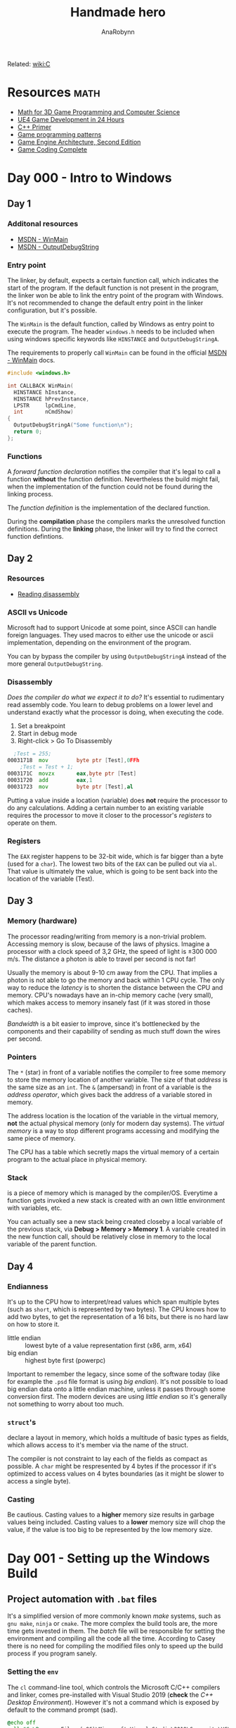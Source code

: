 #+TITLE: Handmade hero
#+AUTHOR: AnaRobynn
#+FILETAGS: :c:handmade:
#+STARTUP: hideblocks, indent

Related: [[file:c.org][wiki:C]]

* Resources                                                            :math:
- [[https://www.amazon.com/Mathematics-Programming-Computer-Graphics-Third/dp/1435458869/ref=pd_sim_14_6?_encoding=UTF8&pd_rd_i=1435458869&pd_rd_r=03JCN0ZJNDAT89T9RDWD&pd_rd_w=3Qgen&pd_rd_wg=8Cvny&psc=1&refRID=03JCN0ZJNDAT89T9RDWD][Math for 3D Game Programming and Computer Science]]
- [[https://www.bol.com/nl/p/unreal-engine-4-game-development-in-24-hours-sams-teach-yourself/9200000045916596/?country=BE&Referrer=ADVNLGOO002008O-G-41387161393-S-299684799302-9200000045916596][UE4 Game Development in 24 Hours]]
- [[https://www.amazon.com/Primer-5th-Stanley-B-Lippman/dp/0321714113][C++ Primer]]
- [[https://www.amazon.com/Game-Programming-Patterns-Robert-Nystrom/dp/0990582906/ref=pd_sim_14_2?_encoding=UTF8&pd_rd_i=0990582906&pd_rd_r=4ACE7CH5N5S6J9NP64EF&pd_rd_w=XD1Tt&pd_rd_wg=yc1pf&psc=1&refRID=4ACE7CH5N5S6J9NP64EF][Game programming patterns]]
- [[https://www.amazon.com/Engine-Architecture-Second-Jason-Gregory/dp/1466560010/ref=pd_sim_14_2?_encoding=UTF8&pd_rd_i=1466560010&pd_rd_r=A4QT90WTQQXG68RFWVQR&pd_rd_w=svOI8&pd_rd_wg=oFRLJ&psc=1&refRID=A4QT90WTQQXG68RFWVQR][Game Engine Architecture, Second Edition]]
- [[https://www.amazon.com/Game-Coding-Complete-Fourth-McShaffry/dp/1133776574/ref=pd_sim_14_2?_encoding=UTF8&pd_rd_i=1133776574&pd_rd_r=9TQGA57P3Q0F85MAZXTP&pd_rd_w=i5EIx&pd_rd_wg=8Nb8o&psc=1&refRID=9TQGA57P3Q0F85MAZXTP][Game Coding Complete]]

* Day 000 - Intro to Windows
** Day 1
*** Additonal resources
- [[https://msdn.microsoft.com/en-us/library/windows/desktop/ms633559(v=vs.85).aspx][MSDN - WinMain]]
- [[https://msdn.microsoft.com/en-us/library/windows/desktop/aa363362(v=vs.85).aspx][MSDN - OutputDebugString]]

*** Entry point
The linker, by default, expects a certain function call, which indicates the start of the
program. If the default function is not present in the program, the linker won be able to link
the entry point of the program with Windows. It's not recommended to change the default entry
point in the linker configuration, but it's possible.

The ~WinMain~ is the default function, called by Windows as entry point to execute the program.
The header ~windows.h~ needs to be included when using windows specific keywords like ~HINSTANCE~ and
~OutputDebugStringA~.

The requirements to properly call ~WinMain~ can be found in the official [[https://msdn.microsoft.com/en-us/library/windows/desktop/ms633559(v=vs.85).aspx][MSDN - WinMain]] docs.

#+NAME: win32_handmade.cpp
#+BEGIN_SRC c
  #include <windows.h>

  int CALLBACK WinMain(
    HINSTANCE hInstance,
    HINSTANCE hPrevInstance,
    LPSTR     lpCmdLine,
    int       nCmdShow)
  {
    OutputDebugStringA("Some function\n");
    return 0;
  };
  #+END_SRC

*** Functions
A /forward function declaration/ notifies the compiler that it's legal to call a function *without* the
function definition. Nevertheless the build might fail, when the implementation of the function
could not be found during the linking process.

The /function definition/ is the implementation of the declared function.

During the *compilation* phase the compilers marks the unresolved function definitions. During the
*linking* phase, the linker will try to find the correct function defintions.

** Day 2
*** Resources
- [[https://wordsandbuttons.online/you_dont_have_to_learn_assembly_to_read_disassembly.html][Reading disassembly]]

*** ASCII vs Unicode
Microsoft had to support Unicode at some point, since ASCII can handle foreign languages. They used
macros to either use the unicode or ascii implementation, depending on the environment of the
program.

You can by bypass the compiler by using ~OutputDebugStringA~ instead of the more general
~OutputDebugString~.

*** Disassembly
/Does the compiler do what we expect it to do?/
It's essential to rudimentary read assembly code. You learn to debug problems on a lower level and
understand exactly what the processor is doing, when executing the code.

1. Set a breakpoint
2. Start in debug mode
3. Right-click > Go To Disassembly

#+BEGIN_SRC asm
  ;Test = 255;
00031718  mov         byte ptr [Test],0FFh
	;Test = Test + 1;
0003171C  movzx       eax,byte ptr [Test]
00031720  add         eax,1
00031723  mov         byte ptr [Test],al
#+END_SRC

Putting a value inside a location (variable) does *not* require the processor to do any calculations.
Adding a certain number to an existing variable requires the processor to move it closer to the
processor's /registers/ to operate on them.

*** Registers
The ~EAX~ register happens to be 32-bit wide, which is far bigger than a byte (used for a ~char~). The
lowest two bits of the ~EAX~ can be pulled out via ~al~. That value is ultimately the value, which is
going to be sent back into the location of the variable (Test).

** Day 3
*** Memory (hardware)
The processor reading/writing from memory is a non-trivial problem. Accessing memory is slow,
because of the laws of physics. Imagine a processor with a clock speed of 3,2 GHz, the speed of
light is \pm 300 000 m/s. The distance a photon is able to travel per second is not far!
\begin{equation}
d = \dfrac{ \pm 300000 m/s}{3,2Ghz}
d = \pm 9 cm
\end{equation}

Usually the memory is about 9-10 cm away from the CPU. That implies a photon is not able to go the
memory and back within 1 CPU cycle. The only way to reduce the /latency/ is to shorten the distance
between the CPU and memory. CPU's nowadays have an in-chip memory cache (very small), which makes
access to memory insanely fast (if it was stored in those caches).

/Bandwidth/ is a bit easier to improve, since it's bottlenecked by the components and their capability
of sending as much stuff down the wires per second.

*** Pointers
The ~*~ (star) in front of a variable notifies the compiler to free some memory to store the memory
location of another variable. The size of that /address/ is the same size as an ~int~.
The ~&~ (ampersand) in front of a variable is the /address operator/, which gives back the address of a
variable stored in memory.

The address location is the location of the variable in the virtual memory, *not* the actual physical
memory (only for modern day systems). The /virtual memory/ is a way to stop different programs
accessing and modifying the same piece of memory.

The CPU has a table which secretly maps the virtual memory of a certain program to the actual place
in physical memory.

*** Stack
is a piece of memory which is managed by the compiler/OS. Everytime a function gets invoked a new
stack is created with an own little environment with variables, etc.

You can actually see a new stack being created closeby a local variable of the previous stack, via
*Debug > Memory > Memory 1*. A variable created in the new function call, should be relatively close
in memory to the local variable of the parent function.

** Day 4
*** Endianness
It's up to the CPU how to interpret/read values which span multiple bytes (such as ~short~, which is
represented by two bytes). The CPU knows how to add two bytes, to get the representation of a 16
bits, but there is no hard law on how to store it.
- little endian :: lowest byte of a value representation first (x86, arm, x64)
- big endian :: highest byte first (powerpc)

Important to remember the legacy, since some of the software today (like for example the ~.psd~ file
format is using /big endian/). It's not possible to load big endian data onto a little endian machine,
unless it passes through some conversion first.
The modern devices are using /little endian/ so it's generally not something to worry about too much.

*** ~struct~'s
declare a layout in memory, which holds a multitude of basic types as fields, which allows access to
it's member via the name of the struct.

The compiler is not constraint to lay each of the fields as compact as possible. A ~char~ might be
respresented by 4 bytes if the processor if it's optimized to access values on 4 bytes boundaries
(as it might be slower to access a single byte).

*** Casting
Be cautious. Casting values to a *higher* memory size results in garbage values being included.
Casting values to a *lower* memory size will chop the value, if the value is too big to be represented
by the low memory size.

* Day 001 - Setting up the Windows Build
** Project automation with ~.bat~ files
It's a simplified version of more commonly known /make/ systems, such as ~gnu make~, ~ninja~ or ~cmake~. The
more complex the build tools are, the more time gets invested in them. The /batch/ file will be
responsible for setting the environment and compiling all the code all the time.
According to Casey there is no need for compiling the modified files only to speed up the build
process if you program sanely.

*** Setting the ~env~
The ~cl~ command-line tool, which controls the Microsoft C/C++ compilers and linker, comes
pre-installed with Visual Studio 2019 (*check* the /C++ Desktop Environment/). However it's not a
command which is exposed by default to the command prompt (sad).

#+NAME: shell.bat
#+BEGIN_SRC bat
@echo off
call "C:\Program Files (x86)\Microsoft Visual Studio\2019\Community\VC\Auxiliary\Build\vcvarsall.bat" x64
#+END_SRC

*** Building the project
The ~cl~ command generates files a lot of files (especially with ~-Zi~ debug flags). It's good practice
to build the generated files into a different folder and not check it /git/.

We *create* the folder, *step into* the folder, *compile* the code (using an extra lib file) and *step out*
to the original folder.

#+NAME: build.bat
#+BEGIN_SRC bat
@echo off

mkdir build
pushd build
cl -Zi ..\code\win32_handmade.cpp user32.lib
popd
#+END_SRC

** Debugging with Visual Studio
Loading the /debugger/ of Visual Studio 2019 is achieved via the ~devenv~ command, which should have
been set to the path already. ~devenv build\win32_hanmade~ loads the previously compiled code.

** CRT, not Windows, calls our code
The ~WinMain~ function is *not* the first thing Windows calls when executing our piece of code. The
Windows kernel calls into the CRT (C Runtime Library), which eventually dispatches a call to ~WinMain~
to start executing *our* code.

** Import Libraries
Windows needs to bind to our code, find the places where we call Windows functions and patch those
with pointers to the location in memory where those functions are running at that time.

The functions coming from the /kernel/ don't require an /import library/, since Windows snuck the import
already for us. ~WinMain~ is part of those kernel functions. All other calls, such as the UI system,
require you to build the code with those specific ~.dll~'s.

Trying to compile code without these imports results in the /linker/ complaining about code that's
supposed to be available, but it couldn't find the information how to insert a particular call to
Windows when patching the code.
